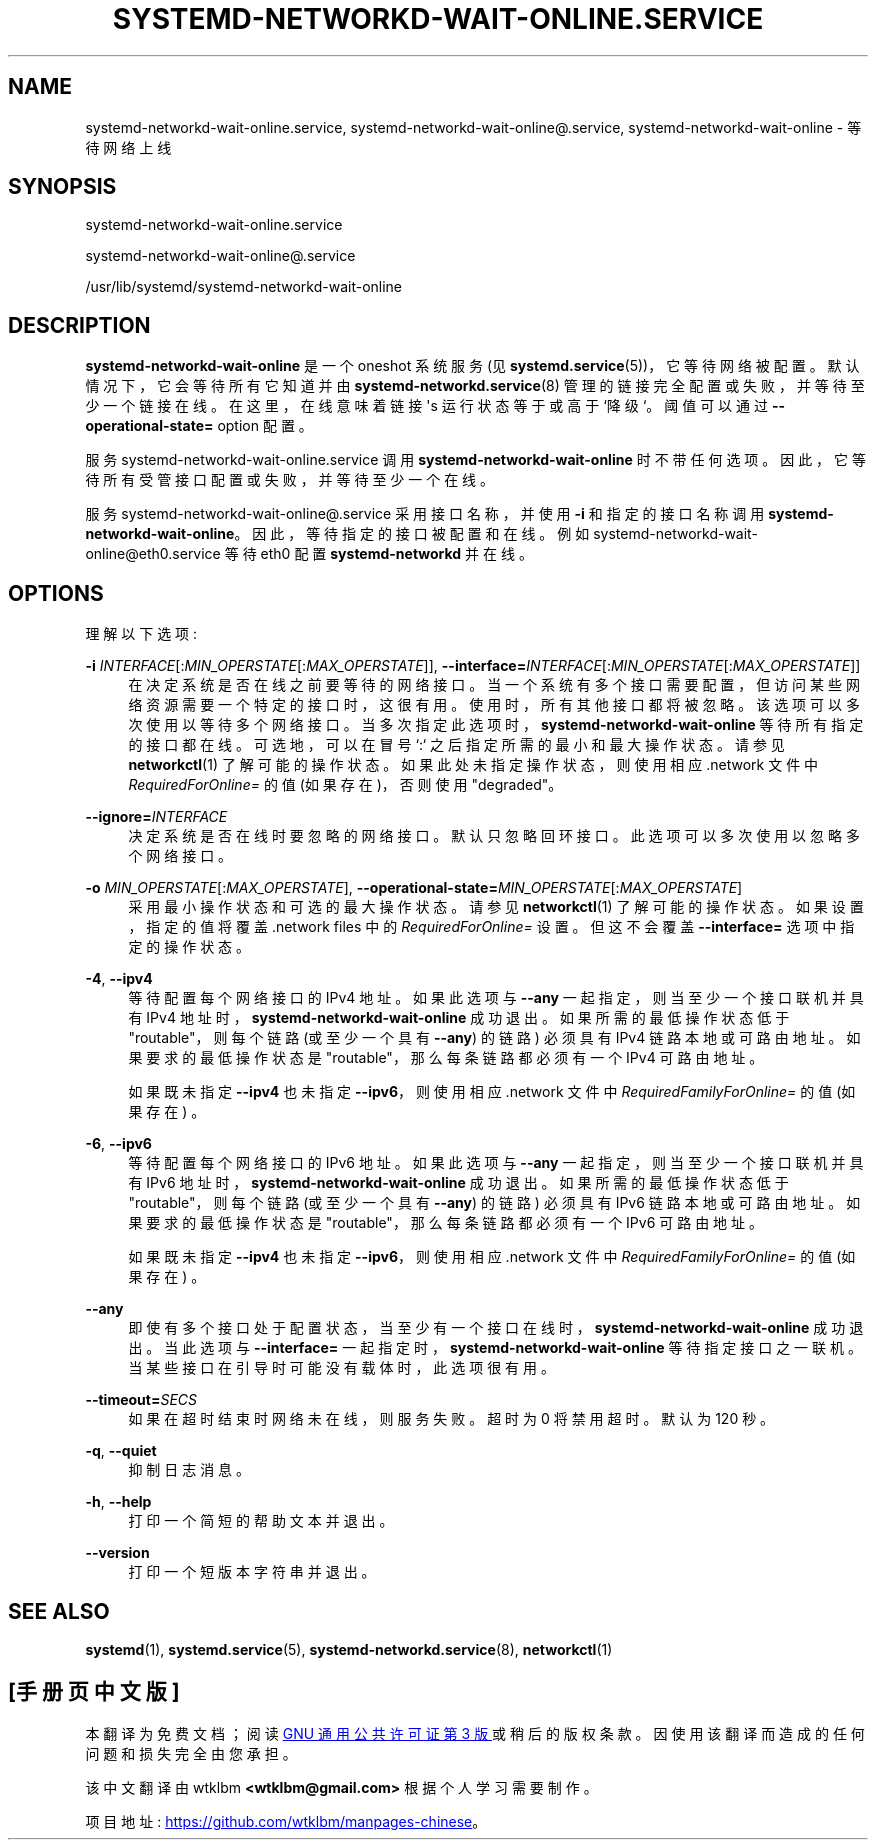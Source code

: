 .\" -*- coding: UTF-8 -*-
'\" t
.\"*******************************************************************
.\"
.\" This file was generated with po4a. Translate the source file.
.\"
.\"*******************************************************************
.TH SYSTEMD\-NETWORKD\-WAIT\-ONLINE\&.SERVICE 8 "" "systemd 253" systemd\-networkd\-wait\-online.service
.ie  \n(.g .ds Aq \(aq
.el       .ds Aq '
.\" -----------------------------------------------------------------
.\" * Define some portability stuff
.\" -----------------------------------------------------------------
.\" ~~~~~~~~~~~~~~~~~~~~~~~~~~~~~~~~~~~~~~~~~~~~~~~~~~~~~~~~~~~~~~~~~
.\" http://bugs.debian.org/507673
.\" http://lists.gnu.org/archive/html/groff/2009-02/msg00013.html
.\" ~~~~~~~~~~~~~~~~~~~~~~~~~~~~~~~~~~~~~~~~~~~~~~~~~~~~~~~~~~~~~~~~~
.\" -----------------------------------------------------------------
.\" * set default formatting
.\" -----------------------------------------------------------------
.\" disable hyphenation
.nh
.\" disable justification (adjust text to left margin only)
.ad l
.\" -----------------------------------------------------------------
.\" * MAIN CONTENT STARTS HERE *
.\" -----------------------------------------------------------------
.SH NAME
systemd\-networkd\-wait\-online.service, systemd\-networkd\-wait\-online@.service,
systemd\-networkd\-wait\-online \- 等待网络上线
.SH SYNOPSIS
.PP
systemd\-networkd\-wait\-online\&.service
.PP
systemd\-networkd\-wait\-online@\&.service
.PP
/usr/lib/systemd/systemd\-networkd\-wait\-online
.SH DESCRIPTION
.PP
\fBsystemd\-networkd\-wait\-online\fP 是一个 oneshot 系统服务 (见
\fBsystemd.service\fP(5))，它等待网络被配置 \&。默认情况下，它会等待所有它知道并由
\fBsystemd\-networkd.service\fP(8) 管理的链接完全配置或失败，并等待至少一个链接在线 \&。在这里，在线意味着链接
\*(Aqs 运行状态等于或高于 `降级`\&。阈值可以通过 \fB\-\-operational\-state=\fP option\& 配置。
.PP
服务 systemd\-networkd\-wait\-online\&.service 调用 \fBsystemd\-networkd\-wait\-online\fP
时不带任何选项 \&。因此，它等待所有受管接口配置或失败，并等待至少一个在线 \&。
.PP
服务 systemd\-networkd\-wait\-online@\&.service 采用接口名称，并使用 \fB\-i\fP 和指定的接口名称 \& 调用
\fBsystemd\-networkd\-wait\-online\fP。因此，等待指定的接口被配置和在线 \&。例如
systemd\-networkd\-wait\-online@eth0\&.service 等待 eth0 配置 \fBsystemd\-networkd\fP
并在线 \&。
.SH OPTIONS
.PP
理解以下选项:
.PP
\fB\-i\fP \fIINTERFACE\fP[:\fIMIN_OPERSTATE\fP[:\fIMAX_OPERSTATE\fP]],
\fB\-\-interface=\fP\fIINTERFACE\fP[:\fIMIN_OPERSTATE\fP[:\fIMAX_OPERSTATE\fP]]
.RS 4
在决定系统是否在线之前要等待的网络接口
\&。当一个系统有多个接口需要配置，但访问某些网络资源需要一个特定的接口时，这很有用。使用时，所有其他接口都将被忽略
\&。该选项可以多次使用以等待多个网络接口 \&。当多次指定此选项时，\fBsystemd\-networkd\-wait\-online\fP
等待所有指定的接口都在线 \&。可选地，可以在冒号 `:`\& 之后指定所需的最小和最大操作状态。请参见 \fBnetworkctl\fP(1)
了解可能的操作状态 \&。如果此处未指定操作状态，则使用相应 \&.network 文件中 \fIRequiredForOnline=\fP 的值
(如果存在)，否则使用 "degraded"\&。
.RE
.PP
\fB\-\-ignore=\fP\fIINTERFACE\fP
.RS 4
决定系统是否在线时要忽略的网络接口 \&。默认只忽略回环接口 \&。此选项可以多次使用以忽略多个网络接口 \&。
.RE
.PP
\fB\-o\fP \fIMIN_OPERSTATE\fP[:\fIMAX_OPERSTATE\fP],
\fB\-\-operational\-state=\fP\fIMIN_OPERSTATE\fP[:\fIMAX_OPERSTATE\fP]
.RS 4
采用最小操作状态和可选的最大操作状态 \&。请参见 \fBnetworkctl\fP(1) 了解可能的操作状态 \&。如果设置，指定的值将覆盖
\&.network files\& 中的 \fIRequiredForOnline=\fP 设置。但这不会覆盖 \fB\-\-interface=\fP
选项中指定的操作状态 \&。
.RE
.PP
\fB\-4\fP, \fB\-\-ipv4\fP
.RS 4
等待配置每个网络接口的 IPv4 地址 \&。如果此选项与 \fB\-\-any\fP 一起指定，则当至少一个接口联机并具有 IPv4 地址 \&
时，\fBsystemd\-networkd\-wait\-online\fP 成功退出。如果所需的最低操作状态低于 "routable"，则每个链路
(或至少一个具有 \fB\-\-any\fP) 的链路) 必须具有 IPv4 链路本地或可路由地址 \&。如果要求的最低操作状态是
"routable"，那么每条链路都必须有一个 IPv4 可路由地址 \&。
.sp
如果既未指定 \fB\-\-ipv4\fP 也未指定 \fB\-\-ipv6\fP，则使用相应 \&.network 文件中
\fIRequiredFamilyForOnline=\fP 的值 (如果存在) \&。
.RE
.PP
\fB\-6\fP, \fB\-\-ipv6\fP
.RS 4
等待配置每个网络接口的 IPv6 地址 \&。如果此选项与 \fB\-\-any\fP 一起指定，则当至少一个接口联机并具有 IPv6 地址 \&
时，\fBsystemd\-networkd\-wait\-online\fP 成功退出。如果所需的最低操作状态低于 "routable"，则每个链路
(或至少一个具有 \fB\-\-any\fP) 的链路) 必须具有 IPv6 链路本地或可路由地址 \&。如果要求的最低操作状态是
"routable"，那么每条链路都必须有一个 IPv6 可路由地址 \&。
.sp
如果既未指定 \fB\-\-ipv4\fP 也未指定 \fB\-\-ipv6\fP，则使用相应 \&.network 文件中
\fIRequiredFamilyForOnline=\fP 的值 (如果存在) \&。
.RE
.PP
\fB\-\-any\fP
.RS 4
即使有多个接口处于配置状态，当至少有一个接口在线时，\fBsystemd\-networkd\-wait\-online\fP 成功退出 \&。当此选项与
\fB\-\-interface=\fP 一起指定时，\fBsystemd\-networkd\-wait\-online\fP 等待指定接口之一联机
\&。当某些接口在引导时可能没有载体时，此选项很有用。
.RE
.PP
\fB\-\-timeout=\fP\fISECS\fP
.RS 4
如果在超时结束时网络未在线，则服务失败 \&。超时为 0 将禁用超时 \&。默认为 120 秒 \&。
.RE
.PP
\fB\-q\fP, \fB\-\-quiet\fP
.RS 4
抑制日志消息 \&。
.RE
.PP
\fB\-h\fP, \fB\-\-help\fP
.RS 4
打印一个简短的帮助文本并退出 \&。
.RE
.PP
\fB\-\-version\fP
.RS 4
打印一个短版本字符串并退出 \&。
.RE
.SH "SEE ALSO"
.PP
\fBsystemd\fP(1), \fBsystemd.service\fP(5), \fBsystemd\-networkd.service\fP(8),
\fBnetworkctl\fP(1)
.PP
.SH [手册页中文版]
.PP
本翻译为免费文档；阅读
.UR https://www.gnu.org/licenses/gpl-3.0.html
GNU 通用公共许可证第 3 版
.UE
或稍后的版权条款。因使用该翻译而造成的任何问题和损失完全由您承担。
.PP
该中文翻译由 wtklbm
.B <wtklbm@gmail.com>
根据个人学习需要制作。
.PP
项目地址:
.UR \fBhttps://github.com/wtklbm/manpages-chinese\fR
.ME 。
